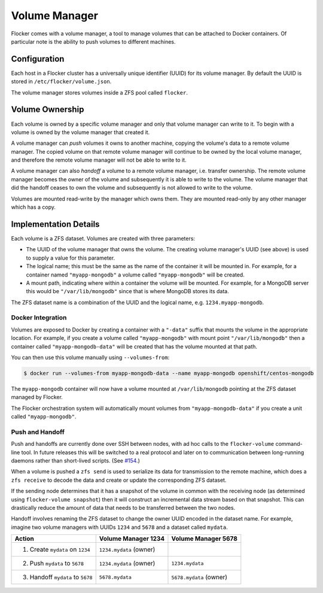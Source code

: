 Volume Manager
==============

Flocker comes with a volume manager, a tool to manage volumes that can be attached to Docker containers.
Of particular note is the ability to push volumes to different machines.


Configuration
^^^^^^^^^^^^^

Each host in a Flocker cluster has a universally unique identifier (UUID) for its volume manager.
By default the UUID is stored in ``/etc/flocker/volume.json``.

The volume manager stores volumes inside a ZFS pool called ``flocker``.


Volume Ownership
^^^^^^^^^^^^^^^^

Each volume is owned by a specific volume manager and only that volume manager can write to it.
To begin with a volume is owned by the volume manager that created it.

.. _volume-push:

A volume manager can *push* volumes it owns to another machine, copying the volume's data to a remote volume manager.
The copied volume on that remote volume manager will continue to be owned by the local volume manager, and therefore the remote volume manager will not be able to write to it.

.. _volume-handoff:

A volume manager can also *handoff* a volume to a remote volume manager, i.e. transfer ownership.
The remote volume manager becomes the owner of the volume and subsequently it is able to write to the volume.
The volume manager that did the handoff ceases to own the volume and subsequently is not allowed to write to the volume.

Volumes are mounted read-write by the manager which owns them.
They are mounted read-only by any other manager which has a copy.


Implementation Details
^^^^^^^^^^^^^^^^^^^^^^

Each volume is a ZFS dataset.
Volumes are created with three parameters:

* The UUID of the volume manager that owns the volume.
  The creating volume manager's UUID (see above) is used to supply a value for this parameter.
* The logical name; this must be the same as the name of the container it will be mounted in.
  For example, for a container named ``"myapp-mongodb"`` a volume called ``"myapp-mongodb"`` will be created.
* A mount path, indicating where within a container the volume will be mounted.
  For example, for a MongoDB server this would be ``"/var/lib/mongodb"`` since that is where MongoDB stores its data.

The ZFS dataset name is a combination of the UUID and the logical name, e.g. ``1234.myapp-mongodb``.


Docker Integration
******************

Volumes are exposed to Docker by creating a container with a ``"-data"`` suffix that mounts the volume in the appropriate location.
For example, if you create a volume called ``"myapp-mongodb"`` with mount point ``"/var/lib/mongodb"`` then a container called ``"myapp-mongodb-data"`` will be created that has the volume mounted at that path.

You can then use this volume manually using ``--volumes-from``:

.. code-block:: console

    $ docker run --volumes-from myapp-mongodb-data --name myapp-mongodb openshift/centos-mongodb

The ``myapp-mongodb`` container will now have a volume mounted at ``/var/lib/mongodb`` pointing at the ZFS dataset managed by Flocker.

The Flocker orchestration system will automatically mount volumes from ``"myapp-mongodb-data"`` if you create a unit called ``"myapp-mongodb"``.


Push and Handoff
****************

Push and handoffs are currently done over SSH between nodes, with ad hoc calls to the ``flocker-volume`` command-line tool.
In future releases this will be switched to a real protocol and later on to communication between long-running daemons rather than short-lived scripts.
(See `#154 <https://github.com/ClusterHQ/flocker/issues/154>`_\ .)

When a volume is pushed a ``zfs send`` is used to serialize its data for transmission to the remote machine, which does a ``zfs receive`` to decode the data and create or update the corresponding ZFS dataset.

If the sending node determines that it has a snapshot of the volume in common with the receiving node
(as determined using ``flocker-volume snapshot``)
then it will construct an incremental data stream based on that snapshot.
This can drastically reduce the amount of data that needs to be transferred between the two nodes.

Handoff involves renaming the ZFS dataset to change the owner UUID encoded in the dataset name.
For example, imagine two volume managers with UUIDs ``1234`` and ``5678`` and a dataset called ``mydata``.

========================================== ======================== ======================
Action                                     Volume Manager 1234      Volume Manager 5678
========================================== ======================== ======================
1. Create ``mydata`` on ``1234``           ``1234.mydata`` (owner)
2. Push ``mydata`` to ``5678``             ``1234.mydata`` (owner)  ``1234.mydata``
3. Handoff ``mydata`` to ``5678``          ``5678.mydata``          ``5678.mydata`` (owner)
========================================== ======================== ======================
